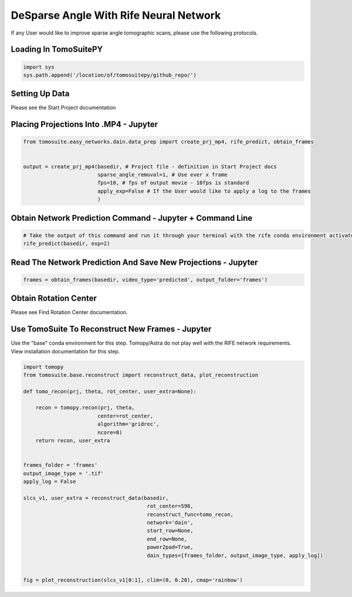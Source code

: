 ========================================
DeSparse Angle With Rife Neural Network
========================================

If any User would like to improve sparse angle tomographic scans, please use the following protocols. 


Loading In TomoSuitePY
======================

.. code:: python

    import sys
    sys.path.append('/location/of/tomosuitepy/github_repo/')


Setting Up Data
===============

Please see the Start Project documentation


Placing Projections Into .MP4 - Jupyter
=======================================


.. code:: python

    from tomosuite.easy_networks.dain.data_prep import create_prj_mp4, rife_predict, obtain_frames


    output = create_prj_mp4(basedir, # Project file - definition in Start Project docs
                            sparse_angle_removal=1, # Use ever x frame
                            fps=10, # fps of output movie - 10fps is standard
                            apply_exp=False # If the User would like to apply a log to the frames
                            )
    

Obtain Network Prediction Command - Jupyter + Command Line
==========================================================
    
.. code:: python   

    # Take the output of this command and run it through your terminal with the rife conda environment activated
    rife_predict(basedir, exp=2)
    
 
Read The Network Prediction And Save New Projections - Jupyter
==============================================================

.. code:: python   

    frames = obtain_frames(basedir, video_type='predicted', output_folder='frames')
    


Obtain Rotation Center
======================

Please see Find Rotation Center documentation.
    
 
Use TomoSuite To Reconstruct New Frames - Jupyter
=================================================

Use the "base" conda environment for this step. Tomopy/Astra do not play well with the RIFE network requirements. View installation documentation for this step.

.. code:: python   
     
    import tomopy
    from tomosuite.base.reconstruct import reconstruct_data, plot_reconstruction
    
    def tomo_recon(prj, theta, rot_center, user_extra=None):

        recon = tomopy.recon(prj, theta,
                            center=rot_center,
                            algorithm='gridrec',
                            ncore=8)
        return recon, user_extra


    frames_folder = 'frames'
    output_image_type = '.tif'
    apply_log = False

    slcs_v1, user_extra = reconstruct_data(basedir,
                                            rot_center=598, 
                                            reconstruct_func=tomo_recon,
                                            network='dain',
                                            start_row=None,
                                            end_row=None,
                                            power2pad=True,
                                            dain_types=[frames_folder, output_image_type, apply_log])


    fig = plot_reconstruction(slcs_v1[0:1], clim=(0, 0.28), cmap='rainbow')
